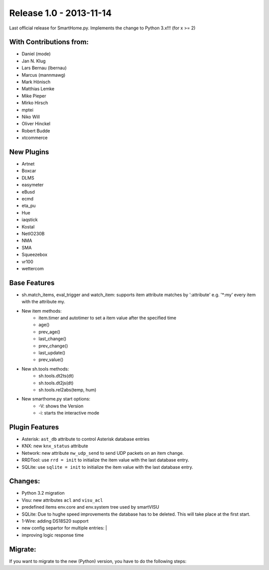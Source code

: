 ========================
Release 1.0 - 2013-11-14
========================

Last official release for SmartHome.py. 
Implements the change to Python 3.x!!! (for x >= 2)

With Contributions from:
------------------------

-  Daniel (mode)
-  Jan N. Klug
-  Lars Bernau (lbernau)
-  Marcus (mannmawg)
-  Mark Hönisch
-  Matthias Lemke
-  Mike Pieper
-  Mirko Hirsch
-  mptei
-  Niko Will
-  Oliver Hinckel
-  Robert Budde
-  xtcommerce

New Plugins
-----------

-  Artnet
-  Boxcar
-  DLMS
-  easymeter
-  eBusd
-  ecmd
-  eta\_pu
-  Hue
-  iaqstick
-  Kostal
-  NetIO230B
-  NMA
-  SMA
-  Squeezebox
-  vr100
-  wettercom

Base Features
-------------

-  sh.match\_items, eval\_trigger and watch\_item: supports item
   attribute matches by ':attribute' e.g. '\*:my' every item with the
   attribute my.
-  New item methods:
      - item.timer and autotimer to set a item value after the specified time
      - age()
      - prev\_age()
      - last\_change()
      - prev\_change()
      - last\_update()
      - prev\_value()
- New sh.tools methods:
     - sh.tools.dt2ts(dt)
     - sh.tools.dt2js(dt)
     - sh.tools.rel2abs(temp, hum)
-  New smarthome.py start options:
     - -V: shows the Version
     - -i: starts the interactive mode

Plugin Features
---------------

-  Asterisk: ``ast_db`` attribute to control Asterisk database entries
-  KNX: new ``knx_status`` attribute
-  Network: new attribute ``nw_udp_send`` to send UDP packets on an item change.
-  RRDTool: use ``rrd = init`` to initialize the item value with the last database entry.
-  SQLite: use ``sqlite = init`` to initialize the item value with the last database entry.

Changes:
--------

-  Python 3.2 migration
-  Visu: new attributes ``acl`` and ``visu_acl``
-  predefined items env.core and env.system tree used by smartVISU
-  SQLite: Due to hughe speed improvements the database has to be deleted. This will take place at the first start.
-  1-Wire: adding DS18S20 support
-  new config separtor for multiple entries: \|
-  improving logic response time

Migrate:
--------

If you want to migrate to the new (Python) version, you have to do the following steps:

.. raw:: html

   <pre>
   <code>
   # install the base
   $ sudo apt-get install python3 python3-dev python3-setuptools  
   $ sudo easy_install3 pip
   $ sudo pip-3.2 install ephem

   # to convert your old configuration !very important!
   $ ./tools/conf2-1.0.sh

   # change your logic files to python3 syntax
   $ 2to3-3.2 -f idioms -f all -w yourlogicfile.py

   # remove the old python pyc files
   $ find . -name *.pyc -type f -print0 | xargs -0 /bin/rm -f

   # if you want to use the RRDTool plugin
   $ sudo apt-get install librrd-dev
   $ cd lib/3rd/rrdtool
   $ sudo python3 setup.py install
   </code>
   </pre>


